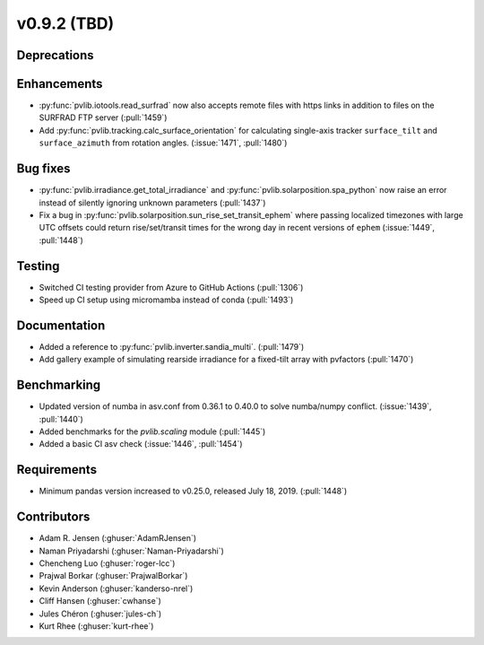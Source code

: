 .. _whatsnew_0920:

v0.9.2 (TBD)
-----------------------

Deprecations
~~~~~~~~~~~~

Enhancements
~~~~~~~~~~~~
* :py:func:`pvlib.iotools.read_surfrad` now also accepts remote files
  with https links in addition to files on the SURFRAD FTP server
  (:pull:`1459`)
* Add :py:func:`pvlib.tracking.calc_surface_orientation` for calculating
  single-axis tracker ``surface_tilt`` and ``surface_azimuth`` from
  rotation angles. (:issue:`1471`, :pull:`1480`)

Bug fixes
~~~~~~~~~
* :py:func:`pvlib.irradiance.get_total_irradiance` and
  :py:func:`pvlib.solarposition.spa_python` now raise an error instead
  of silently ignoring unknown parameters (:pull:`1437`)
* Fix a bug in :py:func:`pvlib.solarposition.sun_rise_set_transit_ephem`
  where passing localized timezones with large UTC offsets could return
  rise/set/transit times for the wrong day in recent versions of ``ephem``
  (:issue:`1449`, :pull:`1448`)


Testing
~~~~~~~
* Switched CI testing provider from Azure to GitHub Actions (:pull:`1306`)
* Speed up CI setup using micromamba instead of conda (:pull:`1493`)


Documentation
~~~~~~~~~~~~~
* Added a reference to :py:func:`pvlib.inverter.sandia_multi`. (:pull:`1479`)
* Add gallery example of simulating rearside irradiance for a fixed-tilt
  array with pvfactors (:pull:`1470`)


Benchmarking
~~~~~~~~~~~~~
* Updated version of numba in asv.conf from 0.36.1 to 0.40.0 to solve numba/numpy conflict. (:issue:`1439`, :pull:`1440`)
* Added benchmarks for the `pvlib.scaling` module (:pull:`1445`)
* Added a basic CI asv check (:issue:`1446`, :pull:`1454`)

Requirements
~~~~~~~~~~~~
* Minimum pandas version increased to v0.25.0, released July 18, 2019. (:pull:`1448`)

Contributors
~~~~~~~~~~~~
* Adam R. Jensen (:ghuser:`AdamRJensen`)
* Naman Priyadarshi (:ghuser:`Naman-Priyadarshi`)
* Chencheng Luo (:ghuser:`roger-lcc`)
* Prajwal Borkar (:ghuser:`PrajwalBorkar`) 
* Kevin Anderson (:ghuser:`kanderso-nrel`)
* Cliff Hansen (:ghuser:`cwhanse`)
* Jules Chéron (:ghuser:`jules-ch`)
* Kurt Rhee (:ghuser:`kurt-rhee`)
